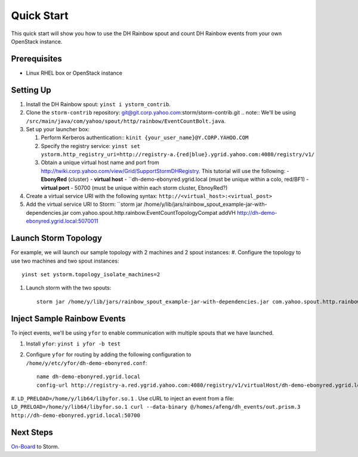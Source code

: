 ===========
Quick Start 
===========

This quick start will show you how to use the DH Rainbow spout and
count DH Rainbow events from your own OpenStack instance.  

.. images:: images/dh_rb-event_count_bolt.jpg
   :height: 100px
   :width: 200 px
   :scale: 100 %
   :alt: Schematic diagram for the DH Rainbow spout and the event count bolt.
   :align: left

.. See http://tiny.corp.yahoo.com/3qM6Bg

Prerequisites
=============

- Linux RHEL box or OpenStack instance

Setting Up
==========

#. Install the DH Rainbow spout: ``yinst i ystorm_contrib``. 
#. Clone the ``storm-contrib`` repository: git@git.corp.yahoo.com:storm/storm-contrib.git
   .. note:: We'll be using ``/src/main/java/com/yahoo/spout/http/rainbow/EventCountBolt.java``.
#. Set up your launcher box:

   #. Perform Kerberos authentication:: ``kinit {your_user_name}@Y.CORP.YAHOO.COM`` 
   #. Specify the registry service: ``yinst set ystorm.http_registry_uri=http://registry-a.{red|blue}.ygrid.yahoo.com:4080/registry/v1/``
   #. Obtain a unique virtual host name and port from http://twiki.corp.yahoo.com/view/Grid/SupportStormDHRegistry. This tutorial will use the following:
      - **EbonyRed** (cluster)
      - **virtual host** - ``dh-demo-ebonyred.ygrid.local (must be unique within a colo, red/BF1)
      - **virtual port** - 50700 (must be unique within each storm cluster, EbnoyRed?)
#. Create a virtual service URI with the following syntax: ``http://<virtual_host>:<virtual_post>``  
#. Add the virtual service URI to Storm: ``storm jar /home/y/lib/jars/rainbow_spout_example-jar-with-dependencies.jar com.yahoo.spout.http.rainbow.EventCountTopologyCompat addVH http://dh-demo-ebonyred.ygrid.local:5070011

Launch Storm Topology
=====================

For example, we will launch our sample topology with 2 machines and 2 spout instances:
#. Configure the topology to use two machines and two spout instances::

       yinst set ystorm.topology_isolate_machines=2
#. Launch storm with the two spouts::

       storm jar /home/y/lib/jars/rainbow_spout_example-jar-with-dependencies.jar com.yahoo.spout.http.rainbow.EventCountTopologyCompat run http://dh-demo-ebonyred.ygrid.local:50700 -n dh-demo-w-2spouts -p 2

Inject Sample Rainbow Events
============================

To inject events, we'll be using ``yfor`` to enable communication with multiple spouts that we have launched.

#. Install ``yfor``: ``yinst i yfor -b test``
#. Configure ``yfor`` for routing by adding the following configuration to ``/home/y/etc/yfor/dh-demo-ebonyred.conf``::

       name dh-demo-ebonyred.ygrid.local
       config-url http://registry-a.red.ygrid.yahoo.com:4080/registry/v1/virtualHost/dh-demo-ebonyred.ygrid.local/ext/yahoo/yfor_config
       
#. ``LD_PRELOAD=/home/y/lib64/libyfor.so.1``
. Use cURL to inject an event from a file: ``LD_PRELOAD=/home/y/lib64/libyfor.so.1 curl --data-binary @/homes/afeng/dh_events/out.prism.3 http://dh-demo-ebonyred.ygrid.local:50700``

Next Steps
==========

`On-Board <../onboarding/>`_ to Storm.
